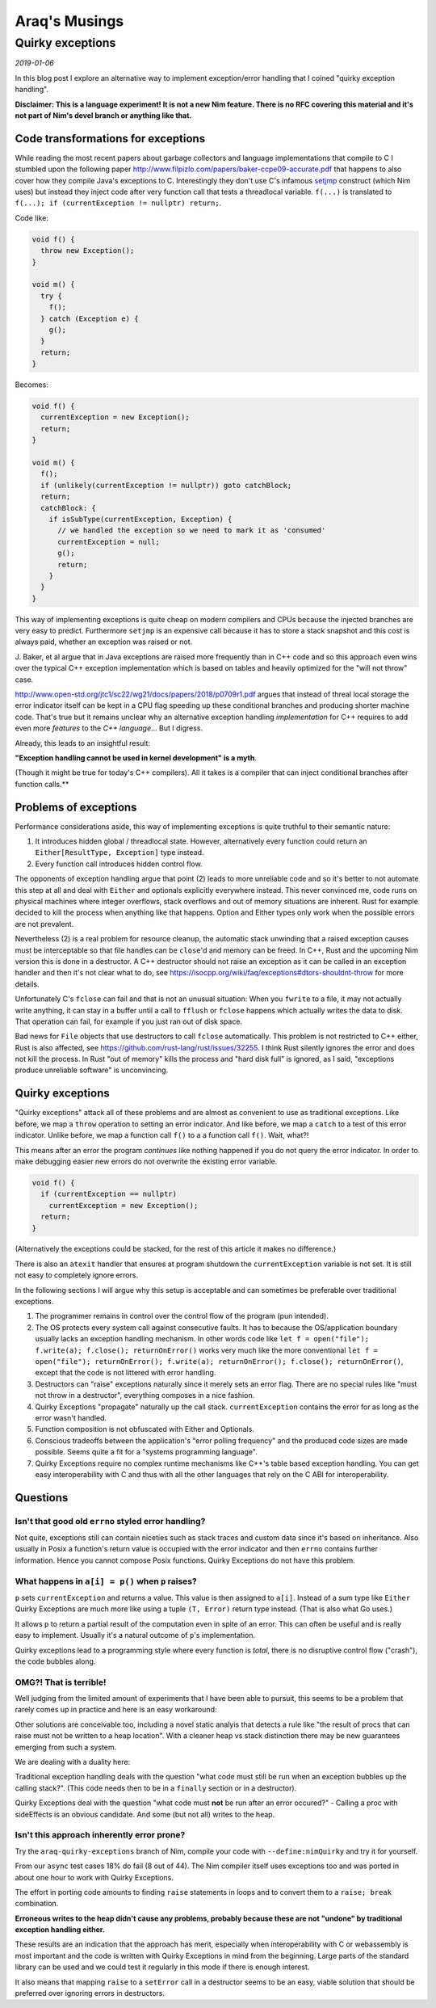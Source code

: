 ==================================
       Araq's Musings
==================================


Quirky exceptions
=================

*2019-01-06*

In this blog post I explore an alternative way to implement exception/error
handling that I coined "quirky exception handling".

**Disclaimer: This is a language experiment! It is not a new Nim feature.
There is no RFC covering this material and it's not part of Nim's devel branch or
anything like that.**


Code transformations for exceptions
-----------------------------------

While reading the most recent papers about garbage collectors and language
implementations that compile to C I stumbled upon the following paper
http://www.filpizlo.com/papers/baker-ccpe09-accurate.pdf that happens to also
cover how they compile Java's exceptions to C. Interestingly they don't use C's
infamous `setjmp <https://en.cppreference.com/w/cpp/utility/program/setjmp>`_
construct (which Nim uses) but instead they inject code after
very function call that tests a threadlocal variable. ``f(...)`` is
translated to ``f(...); if (currentException != nullptr) return;``.

Code like:

.. code-block:: Java

  void f() {
    throw new Exception();
  }

  void m() {
    try {
      f();
    } catch (Exception e) {
      g();
    }
    return;
  }


Becomes:

.. code-block:: C

  void f() {
    currentException = new Exception();
    return;
  }

  void m() {
    f();
    if (unlikely(currentException != nullptr)) goto catchBlock;
    return;
    catchBlock: {
      if isSubType(currentException, Exception) {
        // we handled the exception so we need to mark it as 'consumed'
        currentException = null;
        g();
        return;
      }
    }
  }

This way of implementing exceptions is quite cheap on modern compilers and CPUs
because the injected branches are very easy to predict. Furthermore ``setjmp``
is an expensive call because it has to store a stack snapshot and this cost is
always paid, whether an exception was raised or not.

J. Baker, et al argue that in Java exceptions are raised more frequently than in
C++ code and so this approach even wins over the typical C++ exception
implementation which is based on tables and heavily optimized for
the "will not throw" case.

http://www.open-std.org/jtc1/sc22/wg21/docs/papers/2018/p0709r1.pdf argues that
instead of threal local storage the error indicator itself can be kept in a CPU
flag speeding up these conditional branches and producing shorter machine code.
That's true but it remains unclear why an alternative exception
handling *implementation* for C++ requires to add even more *features* to
the *C++ language*... But I digress.

Already, this leads to an insightful result:

**"Exception handling cannot be used in kernel development" is a myth**.

(Though it might be true for today's C++ compilers).
All it takes is a compiler that can inject conditional branches after
function calls.**



Problems of exceptions
----------------------

Performance considerations aside, this way of implementing exceptions is quite
truthful to their semantic nature:

1. It introduces hidden global / threadlocal state. However, alternatively every
   function could return an ``Either[ResultType, Exception]`` type instead.
2. Every function call introduces hidden control flow.

The opponents of exception handling argue that point (2) leads to more unreliable
code and so it's better to not automate this step at all and deal with ``Either``
and optionals explicitly everywhere instead. This never convinced me, code runs on
physical machines where integer overflows, stack overflows and out of memory
situations are inherent. Rust for example decided to kill the
process when anything like that happens.
Option and Either types only work when the possible errors are not prevalent.

Nevertheless (2) is a real problem for resource cleanup, the automatic stack
unwinding that a raised exception causes must be interceptable so that file
handles can be ``close``'d and memory can be freed. In C++, Rust and the upcoming
Nim version this is done in a destructor. A C++ destructor
should not raise an exception as it can be called in an exception handler and
then it's not clear what to do,
see https://isocpp.org/wiki/faq/exceptions#dtors-shouldnt-throw
for more details.

Unfortunately C's ``fclose`` can fail and that is not an unusual situation:
When you ``fwrite`` to a file, it may not actually write anything, it can
stay in a buffer until a call to ``fflush`` or ``fclose`` happens which
actually writes the data to disk. That operation can fail, for example if
you just ran out of disk space.

Bad news for ``File`` objects that use destructors to call ``fclose``
automatically. This problem is not restricted to C++ either, Rust is also
affected, see https://github.com/rust-lang/rust/issues/32255. I think Rust
silently ignores the error and does not kill the process. In Rust "out of memory"
kills the process and "hard disk full" is ignored, as I said,
"exceptions produce unreliable software" is unconvincing.


Quirky exceptions
-----------------

"Quirky exceptions" attack all of these problems and are almost as convenient
to use as traditional exceptions. Like before, we map a ``throw`` operation
to setting an error indicator. And like before, we map a ``catch`` to a test
of this error indicator. Unlike before, we map a function call ``f()`` to a
a function call ``f()``. Wait, what?!

This means after an error the program *continues* like nothing happened if you
do not query the error indicator. In order to make debugging easier new
errors do not overwrite the existing error variable.

.. code-block:: C

  void f() {
    if (currentException == nullptr)
      currentException = new Exception();
    return;
  }

(Alternatively the exceptions could be stacked, for the rest of this article
it makes no difference.)

There is also an ``atexit`` handler that ensures at program shutdown the
``currentException`` variable is not set. It is still not easy to completely
ignore errors.


In the following sections I will argue why
this setup is acceptable and can sometimes be preferable over traditional exceptions.

1. The programmer remains in control over the control flow of the program (pun intended).
2. The OS protects every system call against consecutive faults. It has to because
   the OS/application boundary usually lacks an exception handling mechanism. In other words
   code like ``let f = open("file"); f.write(a); f.close(); returnOnError()``
   works very much like the more conventional
   ``let f = open("file"); returnOnError(); f.write(a); returnOnError(); f.close(); returnOnError()``,
   except that the code is not littered with error handling.
3. Destructors can "raise" exceptions naturally since it merely sets an error flag. There are no
   special rules like "must not throw in a destructor", everything composes in a nice fashion.
4. Quirky Exceptions "propagate" naturally up the call stack. ``currentException`` contains the
   error for as long as the error wasn't handled.
5. Function composition is not obfuscated with Either and Optionals.
6. Conscious tradeoffs between the application's "error polling frequency" and the produced code
   sizes are made possible. Seems quite a fit for a "systems programming language".
7. Quirky Exceptions require no complex runtime mechanisms like C++'s table based exception handling.
   You can get easy interoperability with C and thus with all the other languages that rely
   on the C ABI for interoperability.


Questions
---------

Isn't that good old ``errno`` styled error handling?
####################################################

Not quite, exceptions still can contain
niceties such as stack traces and custom data since it's based on inheritance. Also usually in
Posix a function's return value is occupied with the error indicator and then ``errno`` contains
further information. Hence you cannot compose Posix functions. Quirky Exceptions do not
have this problem.


What happens in ``a[i] = p()`` when ``p`` raises?
#################################################

``p`` sets ``currentException`` and returns a value. This value is then
assigned to ``a[i]``. Instead of a sum type like ``Either`` Quirky Exceptions
are much more like using a tuple ``(T, Error)`` return type instead. (That is
also what Go uses.)

It allows ``p`` to return a partial result of the computation even in spite
of an error. This can often be useful
and is really easy to implement. Usually it's a natural outcome of ``p``'s
implementation.

Quirky exceptions lead to a programming style where every function is *total*,
there is no disruptive control flow ("crash"), the code bubbles along.


OMG?! That is terrible!
#######################

Well judging from the limited amount of experiments that I have been able to
pursuit, this seems to be a problem that rarely comes up in practice and
here is an easy workaround:

.. code-block:: Nim
  let tmp = p()
  returnOnError()
  a[i] = tmp

Other solutions are conceivable too, including a novel static analyis that
detects a rule like
"the result of procs that can raise must not be written to a heap location".
With a cleaner heap vs stack distinction there may be new guarantees emerging
from such a system.

We are dealing with a duality here:

Traditional exception handling deals
with the question "what code must still be run when an exception bubbles up
the calling stack?". (This code needs then to be in a ``finally`` section
or in a destructor).

Quirky Exceptions deal with the question "what code
must **not** be run after an error occured?" - Calling a proc with sideEffects
is an obvious candidate. And some (but not all) writes to the heap.



Isn't this approach inherently error prone?
###########################################

Try the ``araq-quirky-exceptions`` branch of Nim, compile your code with
``--define:nimQuirky`` and try it for yourself.

From our ``async`` test cases 18% do fail (8 out of 44). The Nim compiler
itself uses exceptions too and was ported in about one hour to work with
Quirky Exceptions.

The effort in porting code amounts to finding ``raise`` statements in loops
and to convert them to a ``raise; break`` combination.

**Erroneous writes to the
heap didn't cause any problems, probably because these are not "undone" by
traditional exception handling either.**

These results are an indication that the approach has merit,
especially when interoperability with C or webassembly is most important
and the code is written with Quirky Exceptions in mind from the beginning.
Large parts of the standard library can be used and we could test it regularly
in this mode if there is enough interest.

It also means that mapping ``raise`` to a ``setError`` call in a destructor
seems to be an easy, viable solution that should be preferred over ignoring
errors in destructors.
